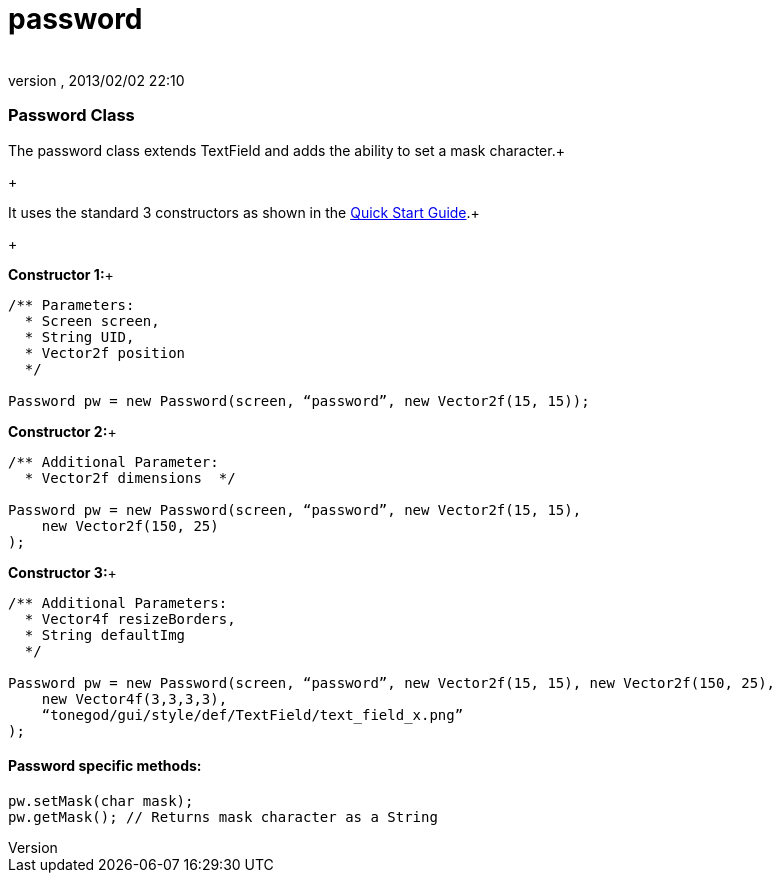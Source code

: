 = password
:author: 
:revnumber: 
:revdate: 2013/02/02 22:10
:relfileprefix: ../../../
:imagesdir: ../../..
ifdef::env-github,env-browser[:outfilesuffix: .adoc]



=== Password Class

The password class extends TextField and adds the ability to set a mask character.+

+

It uses the standard 3 constructors as shown in the link:http://jmonkeyengine.org/wiki/doku.php/jme3:contributions:tonegodgui:quickstart[Quick Start Guide].+

+

*Constructor 1:*+



[source,java]

----

/** Parameters:
  * Screen screen,
  * String UID,
  * Vector2f position
  */
 
Password pw = new Password(screen, “password”, new Vector2f(15, 15));

----

*Constructor 2:*+



[source,java]

----

/** Additional Parameter:
  * Vector2f dimensions  */
 
Password pw = new Password(screen, “password”, new Vector2f(15, 15),
    new Vector2f(150, 25)
);

----

*Constructor 3:*+



[source,java]

----

/** Additional Parameters:
  * Vector4f resizeBorders,
  * String defaultImg
  */
 
Password pw = new Password(screen, “password”, new Vector2f(15, 15), new Vector2f(150, 25),
    new Vector4f(3,3,3,3),
    “tonegod/gui/style/def/TextField/text_field_x.png”
);

----


==== Password specific methods:

[source,java]

----

pw.setMask(char mask);
pw.getMask(); // Returns mask character as a String

----
